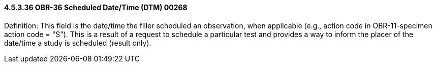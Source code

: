 ==== 4.5.3.36 OBR-36 Scheduled Date/Time (DTM) 00268

Definition: This field is the date/time the filler scheduled an observation, when applicable (e.g., action code in OBR-11-specimen action code = "S"). This is a result of a request to schedule a particular test and provides a way to inform the placer of the date/time a study is scheduled (result only).

